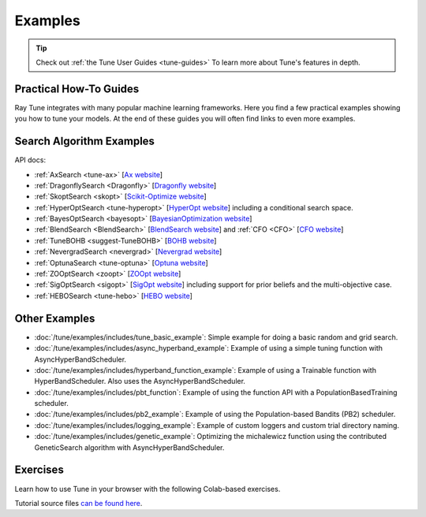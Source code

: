 .. _tune-examples-ref:

========
Examples
========

.. tip:: Check out :ref:`the Tune User Guides <tune-guides>` To learn more about Tune's features in depth.

.. _tune-recipes:

Practical How-To Guides
-----------------------

Ray Tune integrates with many popular machine learning frameworks.
Here you find a few practical examples showing you how to tune your models.
At the end of these guides you will often find links to even more examples.

.. panels::
    :container: container pb-4
    :column: col-md-4 px-2 py-2
    :img-top-cls: pt-5 w-75 d-block mx-auto

    ---
    :img-top: /images/tune-sklearn.png

    +++
    .. link-button:: tune-sklearn
        :type: ref
        :text: How To Use Tune's Scikit-Learn Adapters?
        :classes: btn-link btn-block stretched-link

    ---
    :img-top: /images/keras.png

    +++
    .. link-button:: tune-mnist-keras
        :type: ref
        :text: How To Use Tune With Keras & TF Models
        :classes: btn-link btn-block stretched-link

    ---
    :img-top: /images/pytorch_logo.png

    +++
    .. link-button:: tune-pytorch-cifar-ref
        :type: ref
        :text: How To Use Tune With PyTorch Models
        :classes: btn-link btn-block stretched-link

    ---
    :img-top: /images/pytorch_lightning_small.png

    +++
    .. link-button:: tune-pytorch-lightning-ref
        :type: ref
        :text: How To Tune PyTorch Lightning Models
        :classes: btn-link btn-block stretched-link

    ---
    :img-top: /images/mxnet_logo.png

    +++
    .. link-button:: tune-mxnet-example
        :type: ref
        :text: How To Tune MXNet Models
        :classes: btn-link btn-block stretched-link

    ---
    :img-top: /images/serve.svg

    +++
    .. link-button:: tune-serve-integration-mnist
        :type: ref
        :text: Model Selection & Serving With Ray Serve
        :classes: btn-link btn-block stretched-link

    ---
    :img-top: /rllib/images/rllib-logo.png

    +++
    .. link-button:: tune-rllib-example
        :type: ref
        :text: Tuning RL Experiments With Ray Tune & Ray Serve
        :classes: btn-link btn-block stretched-link

    ---
    :img-top: /images/xgboost_logo.png

    +++
    .. link-button:: tune-xgboost-ref
        :type: ref
        :text: A Guide To Tuning XGBoost Parameters With Tune
        :classes: btn-link btn-block stretched-link

    ---
    :img-top: /images/lightgbm_logo.png

    +++
    .. link-button:: tune-lightgbm-example
        :type: ref
        :text: A Guide To Tuning LightGBM Parameters With Tune
        :classes: btn-link btn-block stretched-link

    ---
    :img-top: /images/horovod.png

    +++
    .. link-button:: tune-horovod-example
        :type: ref
        :text: A Guide To Tuning Horovod Parameters With Tune
        :classes: btn-link btn-block stretched-link

    ---
    :img-top: /images/hugging.png

    +++
    .. link-button:: tune-huggingface-example
        :type: ref
        :text: A Guide To Tuning Huggingface Transformers With Tune
        :classes: btn-link btn-block stretched-link


    ---
    :img-top: /images/wandb_logo.png

    +++
    .. link-button:: tune-wandb-ref
        :type: ref
        :text: Tracking Your Experiment Process Weights & Biases
        :classes: btn-link btn-block stretched-link

    ---
    :img-top: /images/mlflow.png

    +++
    .. link-button:: tune-mlflow-ref
        :type: ref
        :text: Using MLflow Tracking & AutoLogging with Tune
        :classes: btn-link btn-block stretched-link

    ---
    :img-top: /images/comet_logo_full.png

    +++
    .. link-button:: tune-comet-ref
        :type: ref
        :text: Using Comet with Ray Tune For Experiment Management
        :classes: btn-link btn-block stretched-link


Search Algorithm Examples
-------------------------

.. panels::
    :container: container pb-4
    :column: col-md-4 px-2 py-2
    :img-top-cls: pt-5 w-75 d-block mx-auto

    ---
    :img-top: ../images/ax.png

    +++
    .. link-button:: ax_example
        :type: ref
        :text: How To Use Tune With Ax
        :classes: btn-link btn-block stretched-link

    ---
    :img-top: ../images/dragonfly.png

    +++
    .. link-button:: dragonfly_example
        :type: ref
        :text: How To Use Tune With Dragonfly
        :classes: btn-link btn-block stretched-link

    ---
    :img-top: ../images/skopt.png

    +++
    .. link-button:: skopt_example
        :type: ref
        :text: How To Use Tune With Scikit-Optimize
        :classes: btn-link btn-block stretched-link

    ---
    :img-top: ../images/hyperopt.png

    +++
    .. link-button:: hyperopt_example
        :type: ref
        :text: How To Use Tune With HyperOpt
        :classes: btn-link btn-block stretched-link

    ---
    :img-top: ../images/bayesopt.png

    +++
    .. link-button:: bayesopt_example
        :type: ref
        :text: How To Use Tune With BayesOpt
        :classes: btn-link btn-block stretched-link

    ---
    :img-top: ../images/flaml.png

    +++
    .. link-button:: flaml_example
        :type: ref
        :text: How To Use Tune With BlendSearch and CFO
        :classes: btn-link btn-block stretched-link

    ---
    :img-top: ../images/bohb.png

    +++
    .. link-button:: bohb_example
        :type: ref
        :text: How To Use Tune With TuneBOHB
        :classes: btn-link btn-block stretched-link

    ---
    :img-top: ../images/nevergrad.png

    +++
    .. link-button:: nevergrad_example
        :type: ref
        :text: How To Use Tune With Nevergrad
        :classes: btn-link btn-block stretched-link

    ---
    :img-top: ../images/optuna.png

    +++
    .. link-button:: optuna_example
        :type: ref
        :text: How To Use Tune With Optuna
        :classes: btn-link btn-block stretched-link

    ---
    :img-top: ../images/zoopt.png

    +++
    .. link-button:: zoopt_example
        :type: ref
        :text: How To Use Tune With ZOOpt
        :classes: btn-link btn-block stretched-link

    ---
    :img-top: ../images/sigopt.png

    +++
    .. link-button:: sigopt_example
        :type: ref
        :text: How To Use Tune With SigOpt
        :classes: btn-link btn-block stretched-link

    ---
    :img-top: ../images/hebo.png

    +++
    .. link-button:: hebo_example
        :type: ref
        :text: How To Use Tune With HEBO
        :classes: btn-link btn-block stretched-link

API docs:

- :ref:`AxSearch <tune-ax>` [`Ax website <https://ax.dev/>`__]
- :ref:`DragonflySearch <Dragonfly>` [`Dragonfly website <https://dragonfly-opt.readthedocs.io/>`__]
- :ref:`SkoptSearch <skopt>` [`Scikit-Optimize website <https://scikit-optimize.github.io>`__]
- :ref:`HyperOptSearch <tune-hyperopt>` [`HyperOpt website <http://hyperopt.github.io/hyperopt>`__] including a conditional search space.
- :ref:`BayesOptSearch <bayesopt>` [`BayesianOptimization website <https://github.com/fmfn/BayesianOptimization>`__]
- :ref:`BlendSearch <BlendSearch>` [`BlendSearch website <https://github.com/microsoft/FLAML/tree/main/flaml/tune>`__] and :ref:`CFO <CFO>` [`CFO website <https://github.com/microsoft/FLAML/tree/main/flaml/tune>`__]
- :ref:`TuneBOHB <suggest-TuneBOHB>` [`BOHB website <https://github.com/automl/HpBandSter>`__]
- :ref:`NevergradSearch <nevergrad>` [`Nevergrad website <https://github.com/facebookresearch/nevergrad>`__]
- :ref:`OptunaSearch <tune-optuna>` [`Optuna website <https://optuna.org/>`__]
- :ref:`ZOOptSearch <zoopt>` [`ZOOpt website <https://github.com/polixir/ZOOpt>`__]
- :ref:`SigOptSearch <sigopt>` [`SigOpt website <https://sigopt.com/>`__] including support for prior beliefs and the multi-objective case.
- :ref:`HEBOSearch <tune-hebo>` [`HEBO website <https://github.com/huawei-noah/HEBO/tree/master/HEBO>`__]


.. _tune-general-examples:

Other Examples
--------------

- :doc:`/tune/examples/includes/tune_basic_example`: Simple example for doing a basic random and grid search.
- :doc:`/tune/examples/includes/async_hyperband_example`: Example of using a simple tuning function with
  AsyncHyperBandScheduler.
- :doc:`/tune/examples/includes/hyperband_function_example`:
  Example of using a Trainable function with HyperBandScheduler.
  Also uses the AsyncHyperBandScheduler.
- :doc:`/tune/examples/includes/pbt_function`:
  Example of using the function API with a PopulationBasedTraining scheduler.
- :doc:`/tune/examples/includes/pb2_example`: Example of using the Population-based Bandits (PB2) scheduler.
- :doc:`/tune/examples/includes/logging_example`: Example of custom loggers and custom trial directory naming.
- :doc:`/tune/examples/includes/genetic_example`: Optimizing the michalewicz function using the contributed
  GeneticSearch algorithm with AsyncHyperBandScheduler.


.. _tune-exercises:

Exercises
---------

Learn how to use Tune in your browser with the following Colab-based exercises.

.. raw:: html

    <table>
      <tr>
        <th class="tune-colab">Exercise Description</th>
        <th class="tune-colab">Library</th>
        <th class="tune-colab">Colab Link</th>
      </tr>
      <tr>
        <td class="tune-colab">Basics of using Tune.</td>
        <td class="tune-colab">TF/Keras</td>
        <td class="tune-colab">
          <a href="https://colab.research.google.com/github/ray-project/tutorial/blob/master/tune_exercises/exercise_1_basics.ipynb" target="_parent">
          <img src="https://colab.research.google.com/assets/colab-badge.svg" alt="Tune Tutorial"/>
          </a>
        </td>
      </tr>

      <tr>
        <td class="tune-colab">Using Search algorithms and Trial Schedulers to optimize your model.</td>
        <td class="tune-colab">Pytorch</td>
        <td class="tune-colab">
          <a href="https://colab.research.google.com/github/ray-project/tutorial/blob/master/tune_exercises/exercise_2_optimize.ipynb" target="_parent">
          <img src="https://colab.research.google.com/assets/colab-badge.svg" alt="Tune Tutorial"/>
          </a>
        </td>
      </tr>

      <tr>
        <td class="tune-colab">Using Population-Based Training (PBT).</td>
        <td class="tune-colab">Pytorch</td>
        <td class="tune-colab">
          <a href="https://colab.research.google.com/github/ray-project/tutorial/blob/master/tune_exercises/exercise_3_pbt.ipynb" target="_parent">
          <img src="https://colab.research.google.com/assets/colab-badge.svg" alt="Tune Tutorial"/>
          </a>
        </td>
      </tr>

      <tr>
        <td class="tune-colab">Fine-tuning Huggingface Transformers with PBT.</td>
        <td class="tune-colab">Huggingface Transformers/Pytorch</td>
        <td class="tune-colab">
          <a href="https://colab.research.google.com/drive/1tQgAKgcKQzheoh503OzhS4N9NtfFgmjF?usp=sharing" target="_parent">
          <img src="https://colab.research.google.com/assets/colab-badge.svg" alt="Tune Tutorial"/>
          </a>
        </td>
      </tr>

      <tr>
        <td class="tune-colab">Logging Tune Runs to Comet ML.</td>
        <td class="tune-colab">Comet</td>
        <td class="tune-colab">
          <a href="https://colab.research.google.com/drive/1dp3VwVoAH1acn_kG7RuT62mICnOqxU1z?usp=sharing" target="_parent">
          <img src="https://colab.research.google.com/assets/colab-badge.svg" alt="Tune Tutorial"/>
          </a>
        </td>
      </tr>
    </table>

Tutorial source files `can be found here <https://github.com/ray-project/tutorial>`_.
